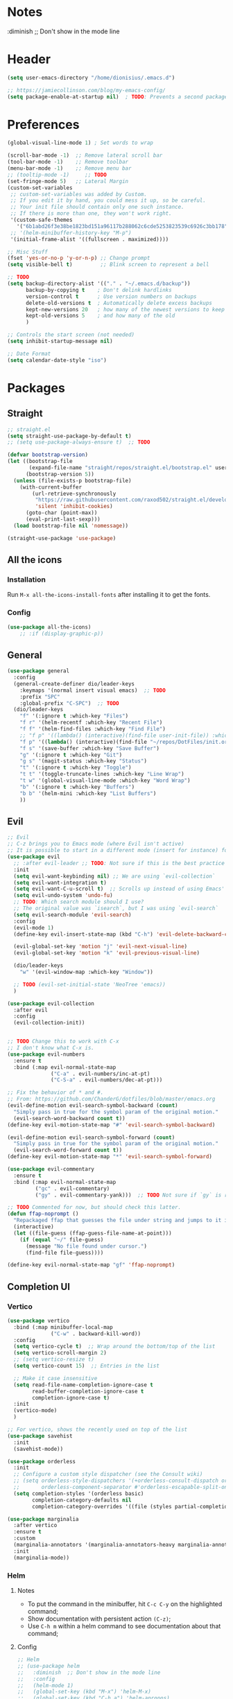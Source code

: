 #+TITLE Emacs configuration
#+PROPERTY: header-args:emacs-lisp :tangle ~/.emacs.d/init.el

 #+STARTUP: showeverything
* Notes
  :diminish ;; Don't show in the mode line
* Header
#+begin_src emacs-lisp
  (setq user-emacs-directory "/home/dionisius/.emacs.d")

  ;; https://jamiecollinson.com/blog/my-emacs-config/
  (setq package-enable-at-startup nil)  ; TODO: Prevents a second package load and slightly improves startup time
#+end_src
* Preferences
#+begin_src emacs-lisp
  (global-visual-line-mode 1) ; Set words to wrap

  (scroll-bar-mode -1)  ;; Remove lateral scroll bar
  (tool-bar-mode -1)    ;; Remove toolbar
  (menu-bar-mode -1)    ;; Remove menu bar
  ;; (tooltip-mode -1)     ;; TODO
  (set-fringe-mode 5)   ;; Lateral Margin
  (custom-set-variables
   ;; custom-set-variables was added by Custom.
   ;; If you edit it by hand, you could mess it up, so be careful.
   ;; Your init file should contain only one such instance.
   ;; If there is more than one, they won't work right.
   '(custom-safe-themes
     '("6b1abd26f3e38be1823bd151a96117b288062c6cde5253823539c6926c3bb178" default))
   ;; '(helm-minibuffer-history-key "M-p")
   '(initial-frame-alist '((fullscreen . maximized))))

  ;; Misc Stuff
  (fset 'yes-or-no-p 'y-or-n-p) ;; Change prompt
  (setq visible-bell t)         ;; Blink screen to represent a bell

  ;; TODO
  (setq backup-directory-alist '(("." . "~/.emacs.d/backup"))
        backup-by-copying t    ; Don't delink hardlinks
        version-control t      ; Use version numbers on backups
        delete-old-versions t  ; Automatically delete excess backups
        kept-new-versions 20   ; how many of the newest versions to keep
        kept-old-versions 5    ; and how many of the old
        )

  ;; Controls the start screen (not needed)
  (setq inhibit-startup-message nil)

  ;; Date Format
  (setq calendar-date-style "iso")
#+end_src
* Packages
** Straight
#+begin_src emacs-lisp
  ;; straight.el
  (setq straight-use-package-by-default t)
  ;; (setq use-package-always-ensure t)  ;; TODO

  (defvar bootstrap-version)
  (let ((bootstrap-file
         (expand-file-name "straight/repos/straight.el/bootstrap.el" user-emacs-directory))
        (bootstrap-version 5))
    (unless (file-exists-p bootstrap-file)
      (with-current-buffer
          (url-retrieve-synchronously
           "https://raw.githubusercontent.com/raxod502/straight.el/develop/install.el"
           'silent 'inhibit-cookies)
        (goto-char (point-max))
        (eval-print-last-sexp)))
    (load bootstrap-file nil 'nomessage))

  (straight-use-package 'use-package)
#+end_src
** All the icons
*** Installation
Run =M-x all-the-icons-install-fonts= after installing it to get the fonts.
*** Config
#+begin_src emacs-lisp
    (use-package all-the-icons)
        ;; :if (display-graphic-p))
#+end_src
** General
#+begin_src emacs-lisp
  (use-package general
    :config
    (general-create-definer dio/leader-keys
      :keymaps '(normal insert visual emacs)  ;; TODO
      :prefix "SPC"
      :global-prefix "C-SPC")  ;; TODO
    (dio/leader-keys
      "f" '(:ignore t :which-key "Files")
      "f r" '(helm-recentf :which-key "Recent File")
      "f f" '(helm-find-files :which-key "Find File")
      ;; "f p" '((lambda() (interactive)(find-file user-init-file)) :which-key "init.el")
      "f p" '((lambda() (interactive)(find-file "~/repos/DotFiles/init.org")) :which-key "init.org")
      "f s" '(save-buffer :which-key "Save Buffer")
      "g" '(:ignore t :which-key "Git")
      "g s" '(magit-status :which-key "Status")
      "t" '(:ignore t :which-key "Toggle")
      "t t" '(toggle-truncate-lines :which-key "Line Wrap")
      "t w" '(global-visual-line-mode :which-key "Word Wrap")
      "b" '(:ignore t :which-key "Buffers")
      "b b" '(helm-mini :which-key "List Buffers")
      ))
#+end_src
** Evil
#+begin_src emacs-lisp
;; Evil
;; C-z brings you to Emacs mode (where Evil isn't active)
;; It is possible to start in a different mode (insert for instance) for a specific mode;
(use-package evil
  ;; :after evil-leader ;; TODO: Not sure if this is the best practice here
  :init
  (setq evil-want-keybinding nil) ;; We are using `evil-collection`
  (setq evil-want-integration t)
  (setq evil-want-C-u-scroll t)  ;; Scrolls up instead of using Emacs' universal-prefix command
  (setq evil-undo-system 'undo-fu)
  ;; TODO: Which search module should I use?
  ;; The original value was `isearch`, but I was using `evil-search`
  (setq evil-search-module 'evil-search)
  :config
  (evil-mode 1)
  (define-key evil-insert-state-map (kbd "C-h") 'evil-delete-backward-char-and-join)  ;; C-H as Backspace in insert mode

  (evil-global-set-key 'motion "j" 'evil-next-visual-line)
  (evil-global-set-key 'motion "k" 'evil-previous-visual-line)

  (dio/leader-keys
    "w" '(evil-window-map :which-key "Window"))

  ;; TODO (evil-set-initial-state 'NeoTree 'emacs))
  )

(use-package evil-collection
  :after evil
  :config
  (evil-collection-init))


;; TODO Change this to work with C-x
;; I don't know what C-x is.
(use-package evil-numbers
  :ensure t
  :bind (:map evil-normal-state-map
              ("C-a" . evil-numbers/inc-at-pt)
              ("C-S-a" . evil-numbers/dec-at-pt)))

;; Fix the behavior of * and #.
;; From: https://github.com/ChanderG/dotfiles/blob/master/emacs.org
(evil-define-motion evil-search-symbol-backward (count)
  "Simply pass in true for the symbol param of the original motion."
  (evil-search-word-backward count t))
(define-key evil-motion-state-map "#" 'evil-search-symbol-backward)

(evil-define-motion evil-search-symbol-forward (count)
  "Simply pass in true for the symbol param of the original motion."
  (evil-search-word-forward count t))
(define-key evil-motion-state-map "*" 'evil-search-symbol-forward)

(use-package evil-commentary
  :ensure t
  :bind (:map evil-normal-state-map
         ("gc" . evil-commentary)
         ("gy" . evil-commentary-yank)))  ;; TODO Not sure if `gy` is really necessary

;; TODO Commented for now, but should check this latter.
(defun ffap-noprompt ()
  "Repackaged ffap that guesses the file under string and jumps to it if possible. Does nothing if nothing useful is found. Does not prompt the user in any case."
  (interactive)
  (let ((file-guess (ffap-guess-file-name-at-point)))
    (if (equal "~/" file-guess)
      (message "No file found under cursor.")
      (find-file file-guess))))

(define-key evil-normal-state-map "gf" 'ffap-noprompt)
#+end_src
** Completion UI
*** Vertico
#+begin_src emacs-lisp
(use-package vertico
  :bind (:map minibuffer-local-map
              ("C-w" . backward-kill-word))
  :config
  (setq vertico-cycle t)  ;; Wrap around the bottom/top of the list
  (setq vertico-scroll-margin 2)
  ;; (setq vertico-resize t)
  (setq vertico-count 15)  ;; Entries in the list

  ;; Make it case insensitive
  (setq read-file-name-completion-ignore-case t
        read-buffer-completion-ignore-case t
        completion-ignore-case t)
  :init
  (vertico-mode)
  )

;; For vertico, shows the recently used on top of the list
(use-package savehist
  :init
  (savehist-mode))

(use-package orderless
  :init
  ;; Configure a custom style dispatcher (see the Consult wiki)
  ;; (setq orderless-style-dispatchers '(+orderless-consult-dispatch orderless-affix-dispatch)
  ;;       orderless-component-separator #'orderless-escapable-split-on-space)
  (setq completion-styles '(orderless basic)
        completion-category-defaults nil
        completion-category-overrides '((file (styles partial-completion)))))

(use-package marginalia
  :after vertico
  :ensure t
  :custom
  (marginalia-annotators '(marginalia-annotators-heavy marginalia-annotators-light nil))
  :init
  (marginalia-mode))
#+end_src
*** Helm
**** Notes
- To put the command in the minibuffer, hit =C-c C-y= on the highlighted command;
- Show documentation with persistent action =(C-z)=;
- Use =C-h m= within a helm command to see documentation about that command;
**** Config
#+begin_src emacs-lisp
  ;; Helm
  ;; (use-package helm
  ;;   :diminish  ;; Don't show in the mode line
  ;;   :config
  ;;   (helm-mode 1)
  ;;   (global-set-key (kbd "M-x") 'helm-M-x)
  ;;   (global-set-key (kbd "C-h a") 'helm-apropos)
  ;;   (define-key helm-map (kbd "TAB") #'helm-execute-persistent-action)
  ;;   (define-key helm-map (kbd "<tab>") #'helm-execute-persistent-action)
  ;;   (define-key helm-map (kbd "C-z") #'helm-select-action)
  ;;   (setq completion-styles `(basic partial-completion emacs22 initials,'flex))  ;; Fuzzy match
  ;;   ;; (setq helm-display-function #'helm-display-buffer-in-own-frame)
  ;;   ;; (setq helm-boring-buffer-regexp-list .....)
  ;;   (setq helm-grep-ag-command "rg --color=always --colors 'match:fg:black' --colors 'match:bg:yellow' --smart-case --no-heading --line-number %s %s %s")  ;; TODO check this
  ;;   (setq helm-grep-ag-pipe-cmd-switches '("--colors 'match:fg:black'" "--colors 'match:bg:yellow'"))  ;; TODO check this
  ;;   ;; From https://github.com/thierryvolpiatto/emacs-config/blob/main/init-helm.el
  ;;   (setq helm-split-window-inside-p                nil
  ;;         helm-always-two-windows                   t
  ;;         helm-actions-inherit-frame-settings       t
  ;;         helm-use-frame-when-more-than-two-windows t
  ;;         helm-use-frame-when-dedicated-window      t
  ;;         helm-autoresize-max-height                80 ; it is %.
  ;;         helm-autoresize-min-height                20 ; it is %.
  ;;         helm-buffers-fuzzy-matching               t
  ;;         )
    ;; (dio/leader-keys
      ;; "f r" '(helm-recentf :which-key "Recent File")
      ;; "f f" '(helm-find-files :which-key "Find File")
      ;; "b b" '(helm-mini :which-key "List Buffers")
      ;; ))
  ;;   )

  ;; (use-package helm-descbinds) ;; TODO
#+end_src
** Treemacs
#+begin_src emacs-lisp
  (use-package treemacs
    :defer t
    :init
    (with-eval-after-load 'winum
      (define-key winum-keymap (kbd "M-0") #'treemacs-select-window))
    :config
    (progn
      (setq treemacs-collapse-dirs                 (if treemacs-python-executable 3 0)
            treemacs-deferred-git-apply-delay      0.5
            treemacs-directory-name-transformer    #'identity
            treemacs-display-in-side-window        t
            treemacs-eldoc-display                 t
            treemacs-file-event-delay              5000
            treemacs-file-extension-regex          treemacs-last-period-regex-value
            treemacs-file-follow-delay             0.2
            treemacs-file-name-transformer         #'identity
            treemacs-follow-after-init             t
            treemacs-expand-after-init             t
            treemacs-git-command-pipe              ""
            treemacs-goto-tag-strategy             'refetch-index
            treemacs-indentation                   2
            treemacs-indentation-string            " "
            treemacs-is-never-other-window         nil
            treemacs-max-git-entries               5000
            treemacs-missing-project-action        'ask
            treemacs-move-forward-on-expand        nil
            treemacs-no-png-images                 nil
            treemacs-no-delete-other-windows       t
            treemacs-project-follow-cleanup        nil
            treemacs-persist-file                  (expand-file-name ".cache/treemacs-persist" user-emacs-directory)
            treemacs-position                      'left
            treemacs-read-string-input             'from-child-frame
            treemacs-recenter-distance             0.1
            treemacs-recenter-after-file-follow    nil
            treemacs-recenter-after-tag-follow     nil
            treemacs-recenter-after-project-jump   'always
            treemacs-recenter-after-project-expand 'on-distance
            treemacs-litter-directories            '("/node_modules" "/.venv" "/.cask")
            treemacs-show-cursor                   nil
            treemacs-show-hidden-files             t
            treemacs-silent-filewatch              nil
            treemacs-silent-refresh                nil
            treemacs-sorting                       'alphabetic-asc
            treemacs-space-between-root-nodes      t
            treemacs-tag-follow-cleanup            t
            treemacs-tag-follow-delay              1.5
            treemacs-user-mode-line-format         nil
            treemacs-user-header-line-format       nil
            treemacs-width                         35
            treemacs-width-is-initially-locked     t
            treemacs-workspace-switch-cleanup      nil)

      ;; The default width and height of the icons is 22 pixels. If you are
      ;; using a Hi-DPI display, uncomment this to double the icon size.
      ;;(treemacs-resize-icons 44)

      (treemacs-follow-mode t)
      (treemacs-filewatch-mode t)
      (treemacs-fringe-indicator-mode 'always)
      (pcase (cons (not (null (executable-find "git")))
                   (not (null treemacs-python-executable)))
        (`(t . t)
         (treemacs-git-mode 'deferred))
        (`(t . _)
         (treemacs-git-mode 'simple))))
    :bind
    (:map global-map
          ("M-0"       . treemacs-select-window)
          ;; ("C-x t 1"   . treemacs-delete-other-windows)
          ;; ("C-x t t"   . treemacs)
          ;; ("C-x t B"   . treemacs-bookmark)
          ;; ("C-x t C-t" . treemacs-find-file)
          ;; ("C-x t M-t" . treemacs-find-tag)
      ))

  (dio/leader-keys
    "a" '(:ignore t :which-key "apps")
    "a f" '(:ignore t :which-key "treemacs")
    "a f 1" '(treemacs-delete-other-windows :which-key "treemacs-delete-other-windows")
    "a f B" '(treemacs-bookmark :which-key "treemacs-bookmark")
    "a f t" '(treemacs :which-key "treemacs")
    "a f C-t" '(treemacs-find-file :which-key "treemacs-find-file")
    "a f M-t" '(treemacs-find-tag :which-key "treemacs-find-tag")
  )

  (use-package treemacs-evil
    :after (treemacs evil))

  (use-package treemacs-projectile
    :after (treemacs projectile))

  (use-package treemacs-icons-dired
    :after (treemacs dired)
    :config (treemacs-icons-dired-mode))

  (use-package treemacs-magit
    :after (treemacs magit))

  (use-package treemacs-persp ;;treemacs-perspective if you use perspective.el vs. persp-mode
    :after (treemacs persp-mode) ;;or perspective vs. persp-mode
    :config (treemacs-set-scope-type 'Perspectives))

  (use-package treemacs-all-the-icons
    :after (treemacs)
    :config
    (treemacs-load-theme "all-the-icons"))
  ;; (setq treemacs-use-all-the-icons t)
  ;; (treemacs-get-icon-value "org" t)
#+end_src
** Dired
- `m` marks
- `u` unmarks
- `t` toggles the selection
- `% m` mark files base on regex
- `*` has a world inside
- `g r` revert the dired buffer
*** Actions
- `S-RET` opens another dired buffer
- `I` leaves a trace of directories
- `C` copy the file (or marked files)
- `D` deletes the file (or marked files)
- `d` mark for deletion
- `x` confirms deletion
- `R` renames the file (or move, if you rename to a different folder)
- `C-M-j` "doesn't use the suggestion of completion ;; TODO Not really necessary. Only ivy related, I guess
- `Z` compress or uncompress file or marked files
- `c` compress to a file
- `S` symbolic links
- `M` change file mode
- `C-x C-q` allows you to change the dired buffer (for renaming, for instance).
  - Use Z Z to commit changes or Z Q to abort.
  - Don't forget %s ex command!
- `&` runs a different program on this file (useful for images) (async)
- `!` same, but sync
*** Config
#+begin_src emacs-lisp
    (use-package dired
      :ensure nil
      :straight (:type built-in)  ;; TODO I had to add this, not sure why it doesn't work without it.
      :commands (dired dired-jump)
      :custom ((dired-listing-switches "-ahFgo --group-directories-first"))
      :config
      (add-hook 'dired-mode-hook 'auto-revert-mode)
      (setq delete_by_moving-to-trash t)
      (evil-collection-define-key 'normal 'dired-mode-map
        "h" 'dired-up-directory
        "l" 'dired-find-file)
      (dio/leader-keys
        "d" '(:ignore t :which-key "Dired")
        "d d" '(dired :which-key "Dired")
        "d j" '(dired-jump :which-key "Jump")))

    (use-package all-the-icons-dired
      :hook (dired-mode . all-the-icons-dired-mode))

  ;; dired-single package can help with to avoid the `g r` command to update dired.
  ;; dired-open package overrides default programs to open files in dired (like images or music files)
#+end_src
** Documentation
#+begin_src emacs-lisp
  (use-package helpful
    :config
    (global-set-key (kbd "C-h C") #'helpful-command)
    (global-set-key (kbd "C-h f") #'helpful-callable)
    (global-set-key (kbd "C-h h") #'helpful-at-point)
    (global-set-key (kbd "C-h k") #'helpful-key)
    (global-set-key (kbd "C-h v") #'helpful-variable)
    )

  (use-package elisp-demos
    :config
    (advice-add 'helpful-update :after #'elisp-demos-advice-helpful-update))
#+end_src
** Other Packages
#+begin_src emacs-lisp
  ;; (use-package hydra)
  ;; (defhydra hydra-text-scale (:timeout 5)
    ;; ("j" text-scale-increase "in")
    ;; ("k" text-scale-decrease "out")
    ;; ("f" nil "finished" :exit t))

  ;; (dio/leader-keys
    ;; "t s" '(hydra-text-scale/body :which-key "Scale Text"))

  (use-package undo-fu)

  ;; Git gutter
  (use-package git-gutter
    :config
    (global-git-gutter-mode 't))

  ;; Beacon (highlight current line after move)
  (use-package beacon
    :config
    (beacon-mode 1))

  ;; Command-log-mode
  ;; Shows the command on a buffer
  ;; M-x clm/toggle-command-log-buffer
  (defun dio/open-command-log ()
    (interactive)
    (global-command-log-mode)
    (clm/toggle-command-log-buffer))

  (use-package command-log-mode
    :diminish
    :config
    (dio/leader-keys
      "t c" '(dio/open-command-log :which-key "Command Log")))

  (add-hook
    'command-log-mode-hook
    (lambda() (setq show-trailing-whitespace nil)))

  ;; Which-key
  (use-package which-key
    :diminish  ;; Don't show in the mode line
    :config
    (add-hook 'after-init-hook 'which-key-mode)
    (setq which-key-idle-delay 0.3))
#+end_src
** Snippets
*** Yasnippets
#+begin_src emacs-lisp
(use-package yasnippet
  :ensure t
  :config
    (yas-global-mode 1)
    (dio/leader-keys
      "i"   '(:ignore t :which-key "Insert")
      "i c" '(yas-new-snippet :which-key "Create Snippet")
      "i e" '(yas-view-snippet-file :which-key "Edit snippet file")
      "i s" '(yas-insert-snippet :which-key "Insert Snippet")))

(use-package yasnippet-snippets
  :ensure t)
#+end_src
* Window management
** Tab bar mode
Works like a "workspace".
- =tab-bar-mode=
- =tab-new= or =C-x t 2=
#+begin_src emacs-lisp
  ;; (setq tab-prefix-map "w T")
  (dio/leader-keys
    "w T" '(:ignore t :which-key "tab")
    "w T <RET>" '(tab-bar-select-tab-by-name :which-key "tab-bar-select-tab-by-name")
    "w T 0" '(tab-close :which-key "tab-close")
    "w T 2" '(tab-new :which-key "tab-new")
    "w T b" '(switch-to-buffer-other-tab :which-key "switch-to-buffer-other-tab")
    "w T d" '(dired-other-tab :which-key "dired-other-tab")
    "w T f" '(find-file-other-tab :which-key "find-file-other-tab")
    "w T m" '(tab-move :which-key "tab-move")
    "w T n" '(tab-next :which-key "tab-next")
    "w T p" '(tab-previous :which-key "tab-previous")
    "w T r" '(tab-rename :which-key "tab-rename")
    "w T r" '(tab-rename :which-key "tab-rename")
    "w T t" '(tab-bar-mode :which-key "tab-bar-mode")
    "w T C-f" '(find-file-other-tab :which-key "find-file-other-tab")
  )
#+end_src
** Config
#+begin_src emacs-lisp
  ;; (use-package winner-mode
    ;; :ensure nil
    ;; :bind (
      ;; :map evil-window-map
      ;; ("u" . winner-undo)
      ;; ("C-r" . winner-redo)  ;; TODO: I am ovewriting the window rotate command here.
      ;; )
    ;; :config
      ;; (winner-mode))

  (winner-mode)

  (dio/leader-keys
    "w u" '(winner-undo :which-key "winner-undo")
    "w C-r" '(winner-redo :which-key "winner-redo")
    ;; TODO Create the archive subtree
  )
  ;; TODO: Set up these variables
  ;; (setq windmove-default-keybindings)
  ;; (setq windmove-swap-states-default-keybindings)
  ;; (setq windmove-display-default-keybindings)
  ;; (setq windmove-delete-default-keybindings)
#+end_src
* Programming
** Projectile
#+begin_src emacs-lisp
  ;; Projectile
  (use-package projectile
    ;; :diminish projectile-mode
    :config
    (projectile-mode)
    (dio/leader-keys
      "p" '(projectile-command-map :which-key "Projectile"))
    :init
    (when (file-directory-p "~/pier/repos")
      (setq projectile-project-search-path '("~/pier/repos")))
    ;; (setq projectile-switch-project-action #'projectile-dired)
    )
#+end_src
** Languages
*** Python
**** Setup
#+begin_src shell
# python3 -m pip install --upgrade python-lsp-server
#+end_src
**** lsp commands
- `lsp-format-buffer`
**** REPL
`run-python`
`python-shell-send-region`
`python-shell-send-buffer`
`python-shell-send-file`
**** Config
#+begin_src emacs-lisp
   ;; (use-package python-mode
     ;; :ensure nil
     ;; :custom
     ;; (python-shell-interpreter "python3"))

   ;; (use-package virtualenvwrapper
     ;; :config
     ;; (setq projectile-switch-project-action 'venv-projectile-auto-workon)
     ;; (venv-initialize-interactive-shells)
     ;; (venv-initialize-eshell)
     ;; (setq venv-dirlookup-names '(".venv" "pyenv" ".virtual"))
   ;; )

  (use-package python-mode
    :ensure t
    :hook (python-mode . lsp-deferred)
    :custom
    ;; NOTE: Set these if Python 3 is called "python3" on your system!
    (python-shell-interpreter "python3")
    ;; (dap-python-executable "python3")
    ;; (dap-python-debugger 'debugpy)
    ;; :config
    ;; (require 'dap-python)
    )

  (use-package pyvenv
    :config
    (pyvenv-mode 1))
#+end_src
*** Markdown
#+begin_src emacs-lisp

   ;; Markdown-mode
   (use-package markdown-mode
     :commands (markdown-mode gfm-mode)
     :mode (("README\\.md\\'" . gfm-mode)
            ("\\.md\\'" . markdown-mode)
            ("\\.markdown\\'" . markdown-mode))
     :init (setq markdown-command "multimarkdown"))
#+end_src
** Magit
#+begin_src emacs-lisp
  (use-package magit
    ;; :config
    ;; (evil-leader/set-key
     ;; "g s" 'magit-status)
    ;; :custom
    ;; (magit-display-buffer-function #'magit-display-buffer-smae-window-except-diff-v1)
    )

  ;; Evil-Magit
  ;; (use-package evil-magit
    ;; :after magit)
#+end_src
** LSP
*** Commands
- `add-dir-local-variable`
  - Remember to quote the command! e.g. "pytest"
  - ! Makes it to not be asked again in the future
*** Config
#+begin_src emacs-lisp
  ;; LSP-mode
  (defun dio/lsp-mode-setup ()
    (setq lsp-headerline-breadcrumb-segments '(path-up-to-project file symbols))
    (lsp-headerline-breadcrumb-mode))

  (use-package lsp-mode
    :commands (lsp lsp-deferred)
    :hook (lsp-mode . dio/lsp-mode-setup)
    :init
    ;; (setq lsp-keymap-prefix "<SPC> l")  ;; TODO: Not working
    (evil-define-key 'normal lsp-mode-map (kbd "<SPC> l") lsp-command-map)
    ;; (setq lsp-command-map "<SPC> l")
    :config
    (lsp-enable-which-key-integration t)
    ;; (setq lsp-keymap-prefix "<SPC> l")  ;; TODO: Not working
    ;; (setq lsp-pyls-server-command "./.local/bin/pylsp")
    (setq lsp-pylsp-server-command "/home/dionisius/.local/bin/pylsp")
  )

  (use-package lsp-ui
    :hook (lsp-mode . lsp-ui-mode)
    ;; :custom
    ;; (setq lsp-ui-doc-position 'bottom)
    )

  ;; Hierarchy tree of the code
  ;; (use-package lsp-treemacs
    ;; :after lsp)


  ;; TODO: Check lsp-ui-peek-find-references
#+end_src
** Auto Complete
#+begin_src emacs-lisp
  ;; Company
  ;; Auto-completion drop-down menu
  ;; (use-package company
    ;; :after lsp-mode
    ;; :hook (lsp-mode . company-mode)
    ;; :bind
    ;; (:map company-active-map
          ;; ("<tab>" . company-complete-selection))
    ;; (:map lsp-mode-map
          ;; ("<tab>" . company-indent-or-complete-common))
    ;; :custom
    ;; (company-minimum-prefix-length 1)
    ;; (company-idle-delay 0.0))
  (use-package company
    :ensure t
    :defer t
    :init (global-company-mode)
    :bind
        (:map company-active-map
            ("<tab>" . company-complete-selection))
        ;; (:map lsp-mode-map
            ;; ("<tab>" . company-indent-or-complete-common))
    :custom
        (company-minimum-prefix-length 1)
        (company-idle-delay 0.0)
    :config
        (dio/leader-keys
            "t a" '(company-mode :which-key "Auto Complete")))


  ;; TODO: Is it useful?
  (use-package company-box
    :hook (company-mode . company-box-mode))
#+end_src
* Spell Checking
- M-$ allows you to check the possible candidates for the word under the cursor;
#+begin_src emacs-lisp
  (with-eval-after-load "ispell"
    (setq ispell-program-name "/usr/bin/hunspell")
    (setq ispell-dictionary "en_CA,pt_BR")
    (ispell-set-spellchecker-params)
    (ispell-hunspell-add-multi-dic "en_CA,pt_BR"))

  (dio/leader-keys
    "s" '(:ignore t :which-key "spelling")
    "s s" '(flyspell-mode :which-key "flyspell-mode")
    "s c" '(ispell-word :which-key "check cursor"))
#+end_src
* Terminal
** vterm
- Might need to install =libtool-bin= as well as =cmake=.
#+begin_src emacs-lisp
  (use-package vterm
    :commands vterm
    :config
    (setq term-promt-regexp "^[^#$%>\n]*[#$%>] *")
    (setq vterm-max-scrollback 10000))

  (dio/leader-keys
    "a t" '(vterm :which-key "Terminal"))

  (add-hook
    'vterm-mode-hook
    (lambda() (setq show-trailing-whitespace nil)))
#+end_src
* ORG
** General config
#+begin_src emacs-lisp
(use-package org
  :config
  (setq org-startup-folded t)
  (setq org-startup-indented t)
  (setq org-agenda-files (list "~/Documents/dio.org"))
  (setq org-hierarchical-todo-statistics nil) ;; TODO: Check this

  ;; You can add special markers after each keyword (d!) or (d@) to record the timestamp
  ;; of the state transition or record it and add a note (@)
  (setq org-todo-keywords '((sequence "TODO(t)" "ONGO(o)" "|" "DONE(d)" "WONT(w)")))
  (setq org-todo-keyword-faces '(("ONGO" . (:foreground "coral" :weight bold))))
  (setq org-log-done nil)

  (setq org-src-preserve-indentation t)

  (dio/leader-keys
    "o" '(:ignore t :which-key "Org")
    "o a" '(org-agenda :which-key "Agenda")
    "o d" '(:ignore t :which-key "Dates")
    "o d d" '(org-deadline :which-key "Deadline")
    "o d s" '(org-schedule :which-key "Schedule")
    "o d t" '(org-time-stamp :which-key "Timestamp")
    ;; TODO Create the archive subtree
    )
)

(use-package evil-org
  :after (evil org)
  :config
  (add-hook 'org-mode-hook 'evil-org-mode)
  (add-hook 'evil-org-mode-hook (lambda() (evil-org-set-key-theme '(navigation
                                                                    insert
                                                                    textobjects
                                                                    additional
                                                                    calendar)))))
(use-package evil-org
  :ensure t
  :after org
  :hook (org-mode . (lambda () evil-org-mode))
  :config
  (require 'evil-org-agenda)
  (evil-org-agenda-set-keys))

;; Org Babel
(org-babel-do-load-languages
 'org-babel-load-languages
 '((emacs-lisp . t)
   (python . t)))

;; (setq org-confirm-babel-evaluate nil)
(require 'org-tempo)

(add-to-list 'org-structure-template-alist '("sh" . "src shell"))
(add-to-list 'org-structure-template-alist '("el" . "src emacs-lisp"))
(add-to-list 'org-structure-template-alist '("py" . "src python"))

(setq org-cycle-separator-lines 1)  ;; Controls the number of empty lines needed to appear between two collapsed trees.
#+end_src
** Visual
#+begin_src emacs-lisp
  (use-package org-superstar  ;; Pretify bullets and Org in general
    :config
    (add-hook 'org-mode-hook (lambda() (org-superstar-mode 1))))

(setq org-return-follows-link nil)
(setq org-blank-before-new-entry nil)
;; (setq org-log-done time)
#+end_src
** Auto-tangle configuration files
#+begin_src emacs-lisp
  (defun dio/org-babel-tangle-config ()
    (when (string-equal (buffer-file-name)
                        (expand-file-name "~/repos/DotFiles/init.org"))
      (let ((org-confirm-babel-evaluate nil))
        (org-babel-tangle))))

  (add-hook 'org-mode-hook (lambda () (add-hook 'after-save-hook #'dio/org-babel-tangle-config)))
#+end_src
** LaTeX
#+begin_src emacs-lisp
  (use-package org-fragtog
    :config
    (add-hook 'org-mode-hook 'org-fragtog-mode))

  (setq org-format-latex-options (quote (:foreground default :background default :scale 2.0 :html-foreground "Black" :html-background "Transparent" :html-scale 2.0 :matchers ("begin" "$1" "$" "$$" "\\(" "\\["))))
#+end_src
*** AUCTeX
#+begin_src emacs-lisp
(use-package tex
    :straight auctex
    :defer t
    :config
    (setq TeX-view-program-selection '((output-pdf "Okular"))))
#+end_src
* Visuals
#+begin_src emacs-lisp
  ;; Font
  ;; (set-face-attribute ...)

  ;; Line numbers
  (global-display-line-numbers-mode t)         ;; Show line number
  (setq display-line-numbers-type 'relative) ;; *Relative line number
  (column-number-mode)                       ;; Show column mode in the mode line

  ;; Highligths
  (global-hl-line-mode 1) ;; Highlight current line
  (show-paren-mode 1)     ;; Highlight matching bracket

  ;; White characters
  (setq-default show-trailing-whitespace t)

  (use-package hl-todo ;; TODO: Fix this
    :hook (prog-mode . hl-todo-mode)
    :config
    ;; (setq global-hl-todo-mode t)
    (setq hl-todo-keyword-faces
      '(("TODO" warning bold)
       ("NOTE" success bold)
       ("FIXME" error bold)))
  )

  ;; Doom-themes
  (use-package doom-themes
    :config (load-theme 'doom-gruvbox t))
    ;; :config (load-theme 'doom-gruvbox-light t))
    ;; :config (load-theme 'doom-flatwhite t))

  ;; Doom-modeline
  (use-package doom-modeline
    :init (doom-modeline-mode 1)
    :custom (doom-modeline-height 35))

  ;; Rainbow-delimiters
  (use-package rainbow-delimiters
    :hook (prog-mode . rainbow-delimiters-mode))

  ;; (use-package eterm-256color
    ;; :hook (term-mode . eterm-256color-mode))

  ;; Remove line number for certain modes
  (dolist (mode '(treemacs-mode-hook
                  shell-mode-hook
                  eshell-mode-hook
                  term-mode-hook
                  vterm-mode-hook))
    (add-hook mode (lambda () (display-line-numbers-mode 0))))

  (use-package dashboard
    :config
    (dashboard-setup-startup-hook)
    (setq dashboard-startup-banner 'logo)
    (setq dashboard-set-heading-icons t)
    (setq dashboard-set-file-icons t)
    (setq dashboard-set-navigator t)
    ;; (dashboard-projects-backend)
    (setq dashboard-items '((recents . 10)
                            (bookmarks . 5)
                            (projects . 5)
                            (agenda . 20)
                            (registers . 5)))
    (setq dashboard-set-footer nil)
    )
#+end_src
* Key Bindings
#+begin_src emacs-lisp
  ;; Make ESC quit prompts
  (global-set-key (kbd "<escape>") 'keyboard-escape-quit)
#+end_src

#+begin_src emacs-lisp
  (defun dio/restart-emacs-open-frames ()
    (interactive)
    (setq restart-emacs-restore-frames t)
    (restart-emacs))

  (use-package restart-emacs
    :config
    (dio/leader-keys
      "q" '(:ignore t :which-key "quit")
      "q q" '(save-buffers-kill-terminal :which-key "save and quit")
      "q r" '(restart-emacs :which-key "restart")
      "q R" '(dio/restart-emacs-open-frames :which-key "restart reopen frames")
      ))
#+end_src
